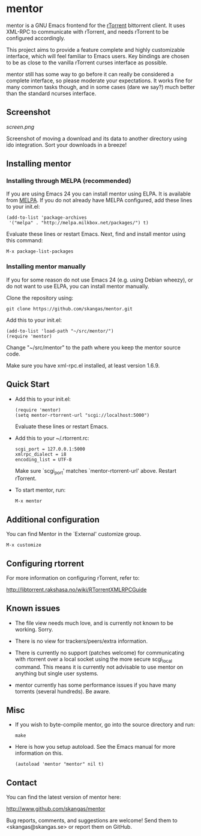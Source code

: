 * mentor

mentor is a GNU Emacs frontend for the [[http://libtorrent.rakshasa.no/][rTorrent]] bittorrent client.  It uses
XML-RPC to communicate with rTorrent, and needs rTorrent to be configured
accordingly.

This project aims to provide a feature complete and highly customizable
interface, which will feel familiar to Emacs users. Key bindings are chosen to
be as close to the vanilla rTorrent curses interface as possible.

mentor still has some way to go before it can really be considered a complete
interface, so please moderate your expectations. It works fine for many common
tasks though, and in some cases (dare we say?) much better than the standard
ncurses interface.

** Screenshot

[[screen.png]]

Screenshot of moving a download and its data to another directory using ido
integration. Sort your downloads in a breeze!

** Installing mentor

*** Installing through MELPA (recommended)

If you are using Emacs 24 you can install mentor using ELPA.  It is available
from [[http://melpa.milkbox.net/][MELPA]].  If you do not already have MELPA configured, add these lines to
your init.el:

: (add-to-list 'package-archives
:  '("melpa" . "http://melpa.milkbox.net/packages/") t)

Evaluate these lines or restart Emacs. Next, find and install mentor using this
command:

: M-x package-list-packages

*** Installing mentor manually

If you for some reason do not use Emacs 24 (e.g. using Debian wheezy), or do not
want to use ELPA, you can install mentor manually.

Clone the repository using:

: git clone https://github.com/skangas/mentor.git

Add this to your init.el:

: (add-to-list 'load-path "~/src/mentor/")
: (require 'mentor)

Change "~/src/mentor" to the path where you keep the mentor source code.

Make sure you have xml-rpc.el installed, at least version 1.6.9.

** Quick Start

- Add this to your init.el:

   : (require 'mentor)
   : (setq mentor-rtorrent-url "scgi://localhost:5000")

   Evaluate these lines or restart Emacs.

- Add this to your ~/.rtorrent.rc:
   
   : scgi_port = 127.0.0.1:5000
   : xmlrpc_dialect = i8
   : encoding_list = UTF-8
   
   Make sure `scgi_port' matches `mentor-rtorrent-url' above. Restart rTorrent.

- To start mentor, run:

   : M-x mentor

** Additional configuration

You can find Mentor in the `External' customize group.

 : M-x customize

** Configuring rtorrent

For more information on configuring rTorrent, refer to:

http://libtorrent.rakshasa.no/wiki/RTorrentXMLRPCGuide

** Known issues

- The file view needs much love, and is currently not known to be
  working. Sorry.

- There is no view for trackers/peers/extra information.

- There is currently no support (patches welcome) for communicating with
  rtorrent over a local socket using the more secure scgi_local command. This
  means it is currently not advisable to use mentor on anything but single
  user systems.

- mentor currently has some performance issues if you have many torrents
  (several hundreds). Be aware.


** Misc

- If you wish to byte-compile mentor, go into the source directory and run:

  : make

- Here is how you setup autoload. See the Emacs manual for more information on
  this.

  : (autoload 'mentor "mentor" nil t)

** Contact

You can find the latest version of mentor here:

http://www.github.com/skangas/mentor

Bug reports, comments, and suggestions are welcome! Send them to
<skangas@skangas.se> or report them on GitHub.
